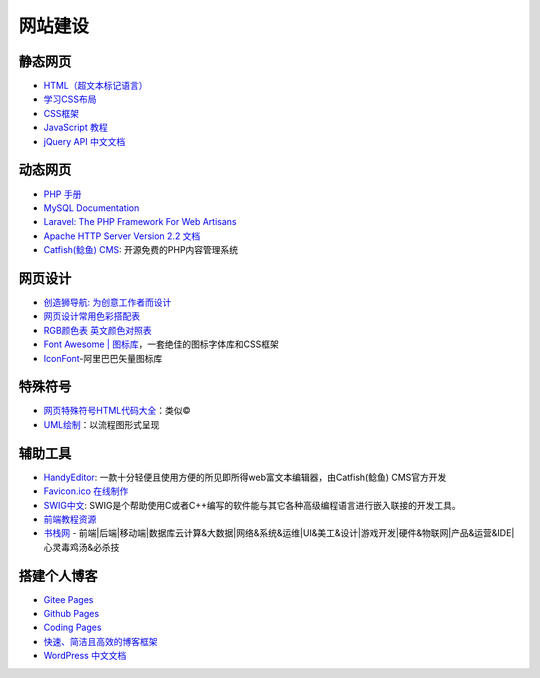 网站建设
========

静态网页
~~~~~~~~

-  `HTML（超文本标记语言） <https://developer.mozilla.org/zh-CN/docs/Web/HTML>`__
-  `学习CSS布局 <http://zh.learnlayout.com/toc.html>`__
-  `CSS框架 <http://zh.learnlayout.com/frameworks.html>`__
-  `JavaScript 教程 <https://wangdoc.com/javascript/index.html>`__
-  `jQuery API 中文文档 <https://www.jquery123.com/>`__

动态网页
~~~~~~~~

-  `PHP 手册 <http://php.net/manual/zh/langref.php>`__
-  `MySQL Documentation <https://dev.mysql.com/doc/>`__
-  `Laravel: The PHP Framework For Web
   Artisans <https://laravel.com/>`__
-  `Apache HTTP Server Version 2.2
   文档 <http://www.jinbuguo.com/apache/menu22/index.html>`__
-  `Catfish(鲶鱼) CMS <http://www.catfish-cms.com/>`__:
   开源免费的PHP内容管理系统

网页设计
~~~~~~~~

-  `创造狮导航: 为创意工作者而设计 <http://chuangzaoshi.com/>`__
-  `网页设计常用色彩搭配表 <https://tool.c7sky.com/webcolor/>`__
-  `RGB颜色表
   英文颜色对照表 <http://www.5tu.cn/colors/rgb-peisebiao.html>`__
-  `Font Awesome \|
   图标库 <http://www.fontawesome.com.cn/faicons/>`__\ ，一套绝佳的图标字体库和CSS框架
-  `IconFont <https://www.iconfont.cn/>`__-阿里巴巴矢量图标库

特殊符号
~~~~~~~~

-  `网页特殊符号HTML代码大全 <https://www.cnblogs.com/madsnotes/p/5691181.html>`__\ ：类似©
-  `UML绘制 <https://yuml.me/>`__\ ：以流程图形式呈现

辅助工具
~~~~~~~~

-  `HandyEditor <http://he.catfish-cms.com/>`__:
   一款十分轻便且使用方便的所见即所得web富文本编辑器，由Catfish(鲶鱼)
   CMS官方开发
-  `Favicon.ico 在线制作 <http://www.faviconico.org/>`__
-  `SWIG中文 <http://www.swig.org/translations/chinese/index.html>`__:
   SWIG是个帮助使用C或者C++编写的软件能与其它各种高级编程语言进行嵌入联接的开发工具。
-  `前端教程资源 <https://github.com/windiest/Front-end-tutorial>`__
-  `书栈网 <https://www.bookstack.cn/>`__ -
   前端\|后端\|移动端\|数据库云计算&大数据\|网络&系统&运维\|UI&美工&设计\|游戏开发\|硬件&物联网\|产品&运营&IDE\|心灵毒鸡汤&必杀技

搭建个人博客
~~~~~~~~~~~~

-  `Gitee Pages <https://gitee.com/help/articles/4136>`__
-  `Github Pages <https://pages.github.com/>`__
-  `Coding Pages <https://coding.net/v2/pages/>`__
-  `快速、简洁且高效的博客框架 <https://hexo.io/zh-cn/>`__
-  `WordPress
   中文文档 <http://codex.wordpress.org.cn/%E9%A6%96%E9%A1%B5>`__
